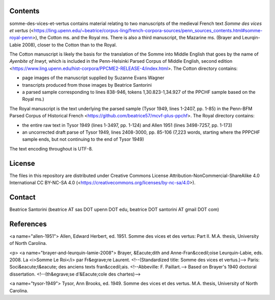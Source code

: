 Contents
========

somme-des-vices-et-vertus contains material relating to two manuscripts
of the medieval French text *Somme des vices et vertus*
(<https://ling.upenn.edu/~beatrice/corpus-ling/french-corpora-sources/penn_sources_contents.html#somme-royal-penn>),
the Cotton ms. and the Royal ms.  There is also a third manuscript, the
Mazarine ms. (Brayer and Leurqin-Labie 2008), closer to the Cotton than
to the Royal.

The Cotton manuscript is likely the basis for the translation of the
Somme into Middle English that goes by the name of *Ayenbite of Inwyt*,
which is included in the Penn-Helsinki Parsed Corpus of Middle English,
second edition
<https://www.ling.upenn.edu/hist-corpora/PPCME2-RELEASE-4/index.html>.
The Cotton directory contains:

- page images of the manuscript supplied by Suzanne Evans Wagner
- transcripts produced from those images by Beatrice Santorini
- a parsed sample corresponding to lines 838-946, tokens
  1,30.823-1,34.927 of the PPCHF sample based on the Royal ms.)

The Royal manuscript is the text underlying the parsed sample (Tysor
1949, lines 1-2407, pp. 1-85) in the Penn-BFM Parsed Corpus of
Historical French <https://github.com/beatrice57/mcvf-plus-ppchf>.
The Royal directory contains:

- the entire raw text in Tysor 1949 (lines 1-3497, pp. 1-124) and Allen 1951
  (lines 3498-7257, pp. 1-173) 
- an uncorrected draft parse of Tysor 1949, lines 2408-3000, pp. 85-106
  (7,223 words, starting where the PPPCHF sample ends, but not
  continuing to the end of Tysor 1949)

The text encoding throughout is UTF-8.

License
=======

The files in this repository are distributed under Creative
Commons License Attribution-NonCommercial-ShareAlike 4.0 International
CC BY-NC-SA 4.0 (<https://creativecommons.org/licenses/by-nc-sa/4.0>).

Contact
========

Beatrice Santorini (beatrice AT sas DOT upenn DOT edu, beatrice DOT
santorini AT gmail DOT com)

References
==========

<a name="allen-1951">
Allen, Edward Herbert, ed.
1951.
Somme des vices et des vertus: Part II.
M.A. thesis, University of North Carolina.

<p>
<a name="brayer-and-leurquin-lamie-2008">
Brayer, &Eacute;dith and Anne-Fran&ccedil;oise Leurquin-Labie,
eds.
2008.
La <i>Somme Le Roi</i> par Fr&egrave;re Laurent.
<!--(Standardized title: Somme des vices et vertus.)-->
Paris:
Soci&eacute;t&eacute; des anciens texts fran&ccedil;ais.
<!--Abbeville: F. Paillart.-->
Based on Brayer's 1940 doctoral dissertation.
<!--(th&egrave;se d'&Eacute;cole des chartes)-->

<a name="tysor-1949">
Tysor, Ann Brooks, ed.
1949.
Somme des vices et des vertus.
M.A. thesis, University of North Carolina.
